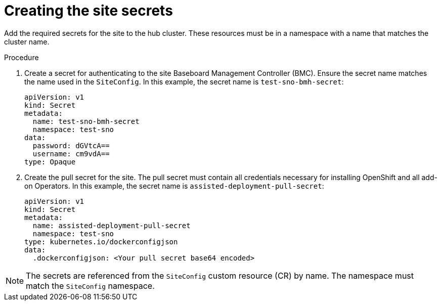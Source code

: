 // Module included in the following assemblies:
//
// *scalability_and_performance/ztp-zero-touch-provisioning.adoc

[id="ztp-creating-the-site-secrets_{context}"]
= Creating the site secrets

Add the required secrets for the site to the hub cluster. These resources must be in a namespace with a name that matches the cluster name.

.Procedure

. Create a secret for authenticating to the site Baseboard Management Controller (BMC). Ensure the secret name matches the name used in the `SiteConfig`.
In this example, the secret name is `test-sno-bmh-secret`:
+
[source,yaml]
----
apiVersion: v1
kind: Secret
metadata:
  name: test-sno-bmh-secret
  namespace: test-sno
data:
  password: dGVtcA==
  username: cm9vdA==
type: Opaque
----

. Create the pull secret for the site. The pull secret must contain all credentials necessary for installing OpenShift and all add-on Operators. In this example, the secret name is `assisted-deployment-pull-secret`:
+
[source,yaml]
----
apiVersion: v1
kind: Secret
metadata:
  name: assisted-deployment-pull-secret
  namespace: test-sno
type: kubernetes.io/dockerconfigjson
data:
  .dockerconfigjson: <Your pull secret base64 encoded>
----

[NOTE]
====
The secrets are referenced from the `SiteConfig` custom resource (CR) by name. The namespace must match the `SiteConfig` namespace.
====
